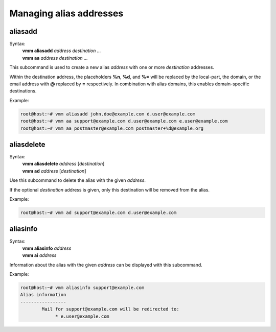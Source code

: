 ========================
Managing alias addresses
========================
aliasadd
--------
Syntax:
 | **vmm aliasadd** *address destination ...*
 | **vmm aa** *address destination ...*

This subcommand is used to create a new alias *address* with one or more
*destination* addresses.

Within the destination address, the placeholders **%n**, **%d**, and **%=**
will be replaced by the local-part, the domain, or the email address with
**@** replaced by **=** respectively.
In combination with alias domains, this enables domain-specific destinations.

Example:

.. code-block:: console

 root@host:~# vmm aliasadd john.doe@example.com d.user@example.com
 root@host:~# vmm aa support@example.com d.user@example.com e.user@example.com
 root@host:~# vmm aa postmaster@example.com postmaster+%d@example.org

aliasdelete
-----------
Syntax:
 | **vmm aliasdelete** *address* [*destination*]
 | **vmm ad** *address* [*destination*]

Use this subcommand to delete the alias with the given *address*.

If the optional *destination* address is given, only this destination will
be removed from the alias.

Example:

.. code-block:: console

 root@host:~# vmm ad support@example.com d.user@example.com

aliasinfo
---------
Syntax:
 | **vmm aliasinfo** *address*
 | **vmm ai** *address*

Information about the alias with the given *address* can be displayed with
this subcommand.

Example:

.. code-block:: console

 root@host:~# vmm aliasinfo support@example.com
 Alias information
 -----------------
         Mail for support@example.com will be redirected to:
              * e.user@example.com

